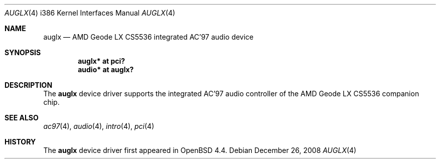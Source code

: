 .\"	$ABSD$
.\"
.\" Copyright (c) 2008 Marc Balmer <marc@msys.ch>
.\"
.\" Permission to use, copy, modify, and distribute this software for any
.\" purpose with or without fee is hereby granted, provided that the above
.\" copyright notice and this permission notice appear in all copies.
.\"
.\" THE SOFTWARE IS PROVIDED "AS IS" AND THE AUTHOR DISCLAIMS ALL WARRANTIES
.\" WITH REGARD TO THIS SOFTWARE INCLUDING ALL IMPLIED WARRANTIES OF
.\" MERCHANTABILITY AND FITNESS. IN NO EVENT SHALL THE AUTHOR BE LIABLE FOR
.\" ANY SPECIAL, DIRECT, INDIRECT, OR CONSEQUENTIAL DAMAGES OR ANY DAMAGES
.\" WHATSOEVER RESULTING FROM LOSS OF USE, DATA OR PROFITS, WHETHER IN AN
.\" ACTION OF CONTRACT, NEGLIGENCE OR OTHER TORTIOUS ACTION, ARISING OUT OF
.\" OR IN CONNECTION WITH THE USE OR PERFORMANCE OF THIS SOFTWARE.
.\"
.Dd $Mdocdate: December 26 2008 $
.Dt AUGLX 4 i386
.Os
.Sh NAME
.Nm auglx
.Nd AMD Geode LX CS5536 integrated AC'97 audio device
.Sh SYNOPSIS
.Cd "auglx* at pci?
.Cd "audio* at auglx?"
.Sh DESCRIPTION
The
.Nm
device driver supports the integrated AC'97 audio controller
of the AMD Geode LX CS5536 companion chip.
.Sh SEE ALSO
.Xr ac97 4 ,
.Xr audio 4 ,
.Xr intro 4 ,
.Xr pci 4
.Sh HISTORY
The
.Nm
device driver first appeared in
.Ox 4.4 .
